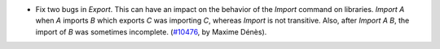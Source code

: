- Fix two bugs in `Export`. This can have an impact on the behavior of the
  `Import` command on libraries. `Import A` when `A` imports `B` which exports
  `C` was importing `C`, whereas `Import` is not transitive. Also, after
  `Import A B`, the import of `B` was sometimes incomplete.
  (`#10476 <https://github.com/coq/coq/pull/10476>`_, by Maxime Dénès).
